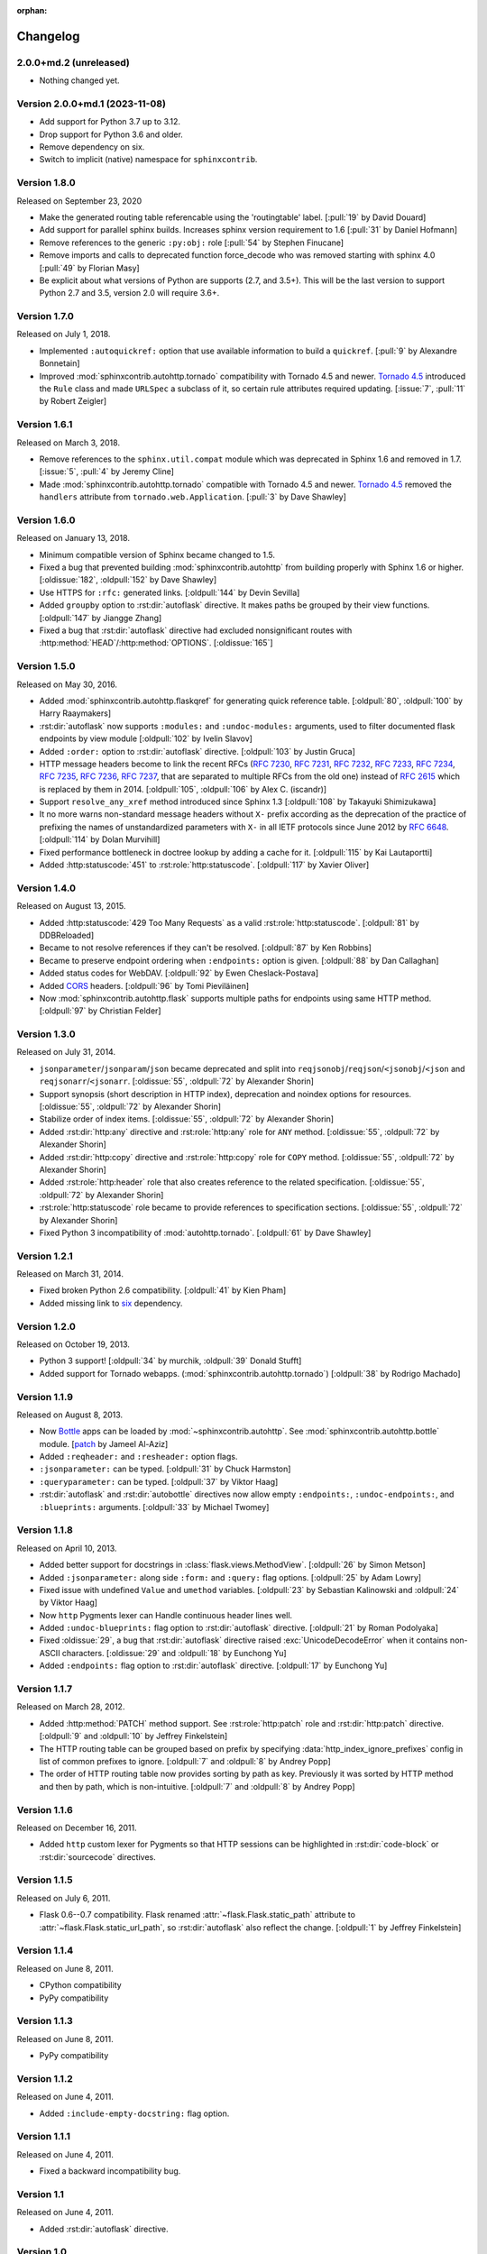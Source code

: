 :orphan:

Changelog
---------

2.0.0+md.2 (unreleased)
```````````````````````

- Nothing changed yet.


Version 2.0.0+md.1 (2023-11-08)
```````````````````````````````

- Add support for Python 3.7 up to 3.12.
- Drop support for Python 3.6 and older.
- Remove dependency on six.
- Switch to implicit (native) namespace for ``sphinxcontrib``.


Version 1.8.0
`````````````

Released on September 23, 2020

- Make the generated routing table referencable using the 'routingtable'
  label. [:pull:`19` by David Douard]
- Add support for parallel sphinx builds. Increases sphinx version requirement to 1.6
  [:pull:`31` by Daniel Hofmann]
- Remove references to the generic ``:py:obj:`` role [:pull:`54` by Stephen Finucane]
- Remove imports and calls to deprecated function force_decode who was removed
  starting with sphinx 4.0 [:pull:`49` by Florian Masy]
- Be explicit about what versions of Python are supports (2.7, and 3.5+). This will
  be the last version to support Python 2.7 and 3.5, version 2.0 will require 3.6+.


Version 1.7.0
`````````````

Released on July 1, 2018.

- Implemented ``:autoquickref:`` option that use available information to
  build a ``quickref``. [:pull:`9` by Alexandre Bonnetain]
- Improved :mod:`sphinxcontrib.autohttp.tornado` compatibility with Tornado
  4.5 and newer. `Tornado 4.5 <http://www.tornadoweb.org/en/stable/releases/v4.5.0.html>`_
  introduced the ``Rule`` class and made ``URLSpec`` a subclass of it, so certain
  rule attributes required updating. [:issue:`7`, :pull:`11` by Robert Zeigler]


Version 1.6.1
`````````````

Released on March 3, 2018.

- Remove references to the ``sphinx.util.compat`` module which was deprecated
  in Sphinx 1.6 and removed in 1.7.  [:issue:`5`, :pull:`4` by Jeremy Cline]
- Made :mod:`sphinxcontrib.autohttp.tornado` compatible with Tornado 4.5 and
  newer.  `Tornado 4.5 <http://www.tornadoweb.org/en/stable/releases/v4.5.0.html>`_
  removed the ``handlers`` attribute from ``tornado.web.Application``.
  [:pull:`3` by Dave Shawley]


Version 1.6.0
`````````````

Released on January 13, 2018.

- Minimum compatible version of Sphinx became changed to 1.5.
- Fixed a bug that prevented building :mod:`sphinxcontrib.autohttp`
  from building properly with Sphinx 1.6 or higher.
  [:oldissue:`182`, :oldpull:`152` by Dave Shawley]
- Use HTTPS for ``:rfc:`` generated links. [:oldpull:`144` by Devin Sevilla]
- Added ``groupby`` option to :rst:dir:`autoflask` directive.  It makes
  paths be grouped by their view functions.  [:oldpull:`147` by Jiangge Zhang]
- Fixed a bug that :rst:dir:`autoflask` directive had excluded nonsignificant
  routes with :http:method:`HEAD`/:http:method:`OPTIONS`.  [:oldissue:`165`]


Version 1.5.0
`````````````

Released on May 30, 2016.

- Added :mod:`sphinxcontrib.autohttp.flaskqref` for generating quick reference
  table.  [:oldpull:`80`, :oldpull:`100` by Harry Raaymakers]
- :rst:dir:`autoflask` now supports ``:modules:`` and ``:undoc-modules:``
  arguments, used to filter documented flask endpoints by view module
  [:oldpull:`102` by Ivelin Slavov]
- Added ``:order:`` option to :rst:dir:`autoflask` directive.
  [:oldpull:`103` by Justin Gruca]
- HTTP message headers become to link the recent RFCs (:rfc:`7230`, :rfc:`7231`,
  :rfc:`7232`, :rfc:`7233`, :rfc:`7234`, :rfc:`7235`, :rfc:`7236`, :rfc:`7237`,
  that are separated to multiple RFCs from the old one) instead of :rfc:`2615`
  which is replaced by them in 2014.
  [:oldpull:`105`, :oldpull:`106` by Alex C. (iscandr)]
- Support ``resolve_any_xref`` method introduced since Sphinx 1.3
  [:oldpull:`108` by Takayuki Shimizukawa]
- It no more warns non-standard message headers without ``X-`` prefix
  according as the deprecation of the practice of prefixing the names of
  unstandardized parameters with ``X-`` in all IETF protocols since June 2012
  by :rfc:`6648`.  [:oldpull:`114` by Dolan Murvihill]
- Fixed performance bottleneck in doctree lookup by adding a cache for it.
  [:oldpull:`115` by Kai Lautaportti]
- Added :http:statuscode:`451` to :rst:role:`http:statuscode`.
  [:oldpull:`117` by Xavier Oliver]


Version 1.4.0
`````````````

Released on August 13, 2015.

- Added :http:statuscode:`429 Too Many Requests` as a valid
  :rst:role:`http:statuscode`.  [:oldpull:`81` by DDBReloaded]
- Became to not resolve references if they can't be resolved.
  [:oldpull:`87` by Ken Robbins]
- Became to preserve endpoint ordering when ``:endpoints:`` option is given.
  [:oldpull:`88` by Dan Callaghan]
- Added status codes for WebDAV.  [:oldpull:`92` by Ewen Cheslack-Postava]
- Added CORS_ headers.  [:oldpull:`96` by Tomi Pieviläinen]
- Now :mod:`sphinxcontrib.autohttp.flask` supports multiple paths for
  endpoints using same HTTP method.  [:oldpull:`97` by Christian Felder]

.. _CORS: http://www.w3.org/TR/cors/


Version 1.3.0
`````````````

Released on July 31, 2014.

- ``jsonparameter``/``jsonparam``/``json`` became deprecated and split
  into ``reqjsonobj``/``reqjson``/``<jsonobj``/``<json`` and
  ``reqjsonarr``/``<jsonarr``.
  [:oldissue:`55`, :oldpull:`72` by Alexander Shorin]
- Support synopsis (short description in HTTP index),
  deprecation and noindex options for resources.
  [:oldissue:`55`, :oldpull:`72` by Alexander Shorin]
- Stabilize order of index items.
  [:oldissue:`55`, :oldpull:`72` by Alexander Shorin]
- Added :rst:dir:`http:any` directive and :rst:role:`http:any`
  role for ``ANY`` method.  [:oldissue:`55`, :oldpull:`72` by Alexander Shorin]
- Added :rst:dir:`http:copy` directive and :rst:role:`http:copy`
  role for ``COPY`` method.  [:oldissue:`55`, :oldpull:`72` by Alexander Shorin]
- Added :rst:role:`http:header` role that also creates reference to the
  related specification.  [:oldissue:`55`, :oldpull:`72` by Alexander Shorin]
- :rst:role:`http:statuscode` role became to provide references to
  specification sections.  [:oldissue:`55`, :oldpull:`72` by Alexander Shorin]
- Fixed Python 3 incompatibility of :mod:`autohttp.tornado`.
  [:oldpull:`61` by Dave Shawley]


Version 1.2.1
`````````````

Released on March 31, 2014.

- Fixed broken Python 2.6 compatibility.  [:oldpull:`41` by Kien Pham]
- Added missing link to six_ dependency.

.. _six: https://six.readthedocs.io//


Version 1.2.0
`````````````

Released on October 19, 2013.

- Python 3 support!  [:oldpull:`34` by murchik, :oldpull:`39` Donald Stufft]
- Added support for Tornado webapps. (:mod:`sphinxcontrib.autohttp.tornado`)
  [:oldpull:`38` by Rodrigo Machado]


Version 1.1.9
`````````````

Released on August 8, 2013.

- Now Bottle_ apps can be loaded by :mod:`~sphinxcontrib.autohttp`.
  See :mod:`sphinxcontrib.autohttp.bottle` module.
  [patch_ by Jameel Al-Aziz]
- Added ``:reqheader:`` and ``:resheader:`` option flags.
- ``:jsonparameter:`` can be typed.  [:oldpull:`31` by Chuck Harmston]
- ``:queryparameter:`` can be typed.  [:oldpull:`37` by Viktor Haag]
- :rst:dir:`autoflask` and :rst:dir:`autobottle` directives now allow
  empty ``:endpoints:``, ``:undoc-endpoints:``, and ``:blueprints:``
  arguments.  [:oldpull:`33` by Michael Twomey]

.. _patch: https://github.com/jalaziz/sphinxcontrib-httpdomain
.. _Bottle: http://bottlepy.org/


Version 1.1.8
`````````````

Released on April 10, 2013.

- Added better support for docstrings in :class:`flask.views.MethodView`.
  [:oldpull:`26` by Simon Metson]
- Added ``:jsonparameter:`` along side ``:form:`` and ``:query:`` flag options.
  [:oldpull:`25` by Adam Lowry]
- Fixed issue with undefined ``Value`` and ``umethod`` variables.
  [:oldpull:`23` by Sebastian Kalinowski and :oldpull:`24` by Viktor Haag]
- Now ``http`` Pygments lexer can Handle continuous header lines well.
- Added ``:undoc-blueprints:`` flag option to :rst:dir:`autoflask` directive.
  [:oldpull:`21` by Roman Podolyaka]
- Fixed :oldissue:`29`, a bug that :rst:dir:`autoflask` directive raised
  :exc:`UnicodeDecodeError` when it contains non-ASCII characters.
  [:oldissue:`29` and :oldpull:`18` by Eunchong Yu]
- Added ``:endpoints:`` flag option to :rst:dir:`autoflask` directive.
  [:oldpull:`17` by Eunchong Yu]

Version 1.1.7
`````````````

Released on March 28, 2012.

- Added :http:method:`PATCH` method support.  See :rst:role:`http:patch` role
  and :rst:dir:`http:patch` directive.
  [:oldpull:`9` and :oldpull:`10` by Jeffrey Finkelstein]
- The HTTP routing table can be grouped based on prefix by specifying
  :data:`http_index_ignore_prefixes` config in list of common prefixes to
  ignore.  [:oldpull:`7` and :oldpull:`8` by Andrey Popp]
- The order of HTTP routing table now provides sorting by path as key.
  Previously it was sorted by HTTP method and then by path, which is
  non-intuitive.  [:oldpull:`7` and :oldpull:`8` by Andrey Popp]


Version 1.1.6
`````````````

Released on December 16, 2011.

- Added ``http`` custom lexer for Pygments so that HTTP sessions can be
  highlighted in :rst:dir:`code-block` or :rst:dir:`sourcecode` directives.

Version 1.1.5
`````````````

Released on July 6, 2011.

- Flask 0.6--0.7 compatibility.  Flask renamed
  :attr:`~flask.Flask.static_path` attribute to
  :attr:`~flask.Flask.static_url_path`, so :rst:dir:`autoflask` also reflect
  the change.
  [:oldpull:`1` by Jeffrey Finkelstein]


Version 1.1.4
`````````````

Released on June 8, 2011.

- CPython compatibility
- PyPy compatibility


Version 1.1.3
`````````````

Released on June 8, 2011.

- PyPy compatibility


Version 1.1.2
`````````````

Released on June 4, 2011.

- Added ``:include-empty-docstring:`` flag option.


Version 1.1.1
`````````````

Released on June 4, 2011.

- Fixed a backward incompatibility bug.


Version 1.1
```````````

Released on June 4, 2011.

- Added :rst:dir:`autoflask` directive.


Version 1.0
```````````

Released on June 2, 2011.  The first release.
